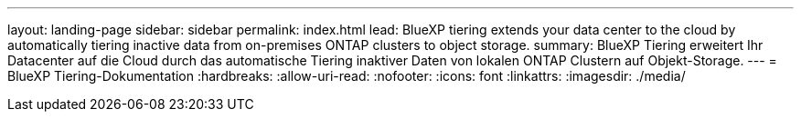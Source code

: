 ---
layout: landing-page 
sidebar: sidebar 
permalink: index.html 
lead: BlueXP tiering extends your data center to the cloud by automatically tiering inactive data from on-premises ONTAP clusters to object storage. 
summary: BlueXP Tiering erweitert Ihr Datacenter auf die Cloud durch das automatische Tiering inaktiver Daten von lokalen ONTAP Clustern auf Objekt-Storage. 
---
= BlueXP Tiering-Dokumentation
:hardbreaks:
:allow-uri-read: 
:nofooter: 
:icons: font
:linkattrs: 
:imagesdir: ./media/


